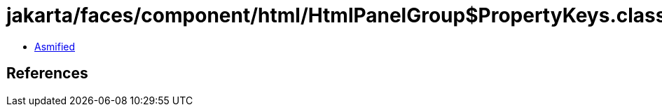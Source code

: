 = jakarta/faces/component/html/HtmlPanelGroup$PropertyKeys.class

 - link:HtmlPanelGroup$PropertyKeys-asmified.java[Asmified]

== References

